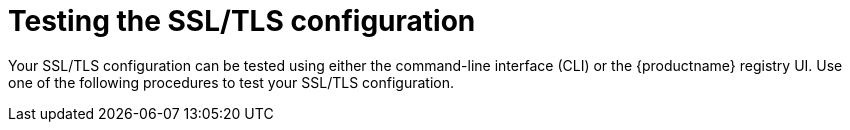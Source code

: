:_content-type: PROCEDURE
[id="testing-ssl-tls-configuration"]
= Testing the SSL/TLS configuration

Your SSL/TLS configuration can be tested using either the command-line interface (CLI) or the {productname} registry UI. Use one of the following procedures to test your SSL/TLS configuration.